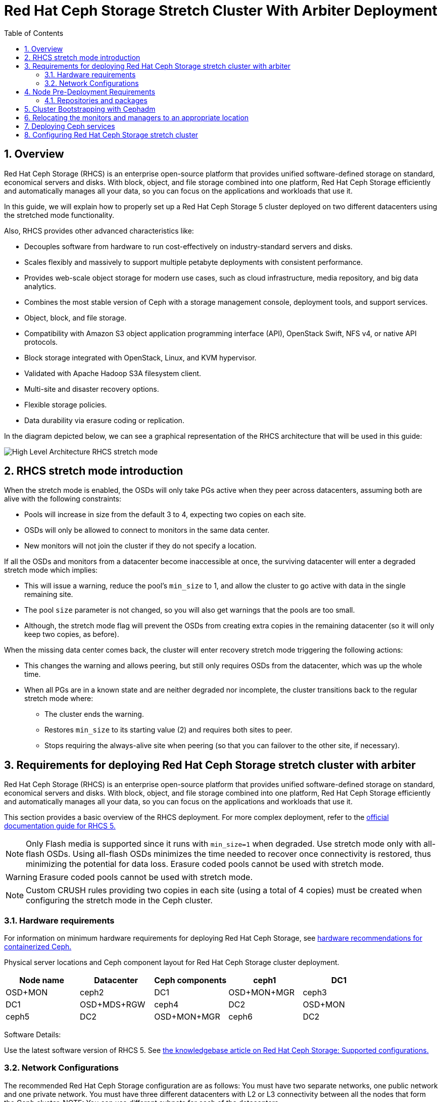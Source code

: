 = Red Hat Ceph Storage Stretch Cluster With Arbiter Deployment
:toc:
:toclevels: 4
:icons: font
:source-highlighter: pygments
:source-language: shell
:numbered:
// Activate experimental attribute for Keyboard Shortcut keys
:experimental:

== Overview

Red Hat Ceph Storage (RHCS) is an enterprise open-source platform that provides unified software-defined storage on standard, economical servers and disks. With block, object, and file storage combined into one platform, Red Hat Ceph Storage efficiently and automatically manages all your data, so you can focus on the applications and workloads that use it.


In this guide, we will explain how to properly set up a Red Hat Ceph Storage 5 cluster deployed on two different datacenters using the stretched mode functionality.


Also, RHCS provides other advanced characteristics like:

- Decouples software from hardware to run cost-effectively on industry-standard servers and disks.
- Scales flexibly and massively to support multiple petabyte deployments with consistent performance.
- Provides web-scale object storage for modern use cases, such as cloud infrastructure, media repository, and big data analytics.
- Combines the most stable version of Ceph with a storage management console, deployment tools, and support services.
- Object, block, and file storage.
- Compatibility with Amazon S3 object application programming interface (API), OpenStack Swift, NFS v4, or native API protocols.
- Block storage integrated with OpenStack, Linux, and KVM hypervisor.
- Validated with Apache Hadoop S3A filesystem client.
- Multi-site and disaster recovery options.
- Flexible storage policies.
- Data durability via erasure coding or replication.



In the diagram depicted below, we can see a graphical representation of the RHCS
architecture that will be used in this guide:


image::RHCS-stretch-cluster-arbiter.png[High Level Architecture RHCS stretch mode]

== RHCS stretch mode introduction

When the stretch mode is enabled, the OSDs will only take PGs active when they peer across datacenters, assuming both are alive with the following constraints:


* Pools will increase in size from the default 3 to 4, expecting two copies on each site.
* OSDs will only be allowed to connect to monitors in the same data center.
* New monitors will not join the cluster if they do not specify a location.


If all the OSDs and monitors from a datacenter become inaccessible at once, the surviving datacenter will enter a degraded stretch mode which implies:

* This will issue a warning, reduce the pool's `min_size` to 1, and allow the cluster to go active with data in the single remaining site.
* The pool `size` parameter is not changed, so you will also get warnings that the pools are too small.
* Although, the stretch mode flag will prevent the OSDs from creating extra copies in the remaining datacenter (so it will only keep two copies, as before).

When the missing data center comes back, the cluster will enter recovery stretch mode triggering the following actions:

* This changes the warning and allows peering, but still only requires OSDs from the datacenter, which was up the whole time.
* When all PGs are in a known state and are neither degraded nor incomplete, the cluster transitions back to the regular stretch mode where:

** The cluster ends the warning.
** Restores `min_size` to its starting value (2) and requires both sites to peer.
** Stops requiring the always-alive site when peering (so that you can failover to the other site, if necessary).



== Requirements for deploying Red Hat Ceph Storage stretch cluster with arbiter

Red Hat Ceph Storage (RHCS) is an enterprise open-source platform that provides unified software-defined storage on standard, economical servers and disks. With block, object, and file storage combined into one platform, Red Hat Ceph Storage efficiently and automatically manages all your data, so you can focus on the applications and workloads that use it.

This section provides a basic overview of the RHCS deployment. For more complex
deployment, refer to the link:https://access.redhat.com/documentation/en-us/red_hat_ceph_storage/5[official documentation guide for RHCS 5.]

NOTE: Only Flash media is supported since it runs with `min_size=1` when degraded. Use stretch mode only with all-flash OSDs. Using all-flash OSDs minimizes the time needed to recover once connectivity is restored, thus minimizing the potential for data loss. Erasure coded pools cannot be used with stretch mode.

WARNING: Erasure coded pools cannot be used with stretch mode.

NOTE: Custom CRUSH rules providing two copies in each site (using a total of 4 copies) must be created when configuring the stretch mode in the Ceph cluster.


=== Hardware requirements

For information on minimum hardware requirements for deploying Red Hat Ceph
Storage, see
link:https://access.redhat.com/documentation/en-us/red_hat_ceph_storage/5/html-single/hardware_guide/index#minimum-hardware-recommendations-for-containerized-ceph_hwMinimum[hardware recommendations for containerized Ceph.]


Physical server locations and Ceph component layout for Red Hat Ceph Storage cluster deployment. 

[cols=5,cols="^,^,^,^,^",options=header]
|===
|Node name|Datacenter|Ceph components
|ceph1|DC1| OSD+MON
|ceph2|DC1| OSD+MON+MGR
|ceph3|DC1| OSD+MDS+RGW
|ceph4|DC2| OSD+MON
|ceph5|DC2| OSD+MON+MGR
|ceph6|DC2| OSD+MDS+RGW
|ceph7|DC3| MON
|===

Software Details:

Use the latest software version of RHCS 5. See
link:https://access.redhat.com/articles/1548993[the knowledgebase article on
Red Hat Ceph Storage: Supported configurations.] 


=== Network Configurations

The recommended Red Hat Ceph Storage configuration are as follows:
You must have two separate networks, one public network and one private network.
You must have three different datacenters with L2 or L3 connectivity between all the nodes that form the Ceph cluster.
NOTE: You can use different subnets for each of the datacenters.

Here is an example of a basic network configuration that we have used in this guide:

* **DC1:** **Ceph public/private network:** 10.40.0.0/24
* **DC2:** **Ceph public/private network:** 10.40.0.0/24
* **DC3:** **Ceph public/private network:** 10.40.0.0/24

For more information on the required network environment, see
link:https://access.redhat.com/documentation/en-us/red_hat_ceph_storage/5/html/configuration_guide/ceph-network-configuration[Ceph
network configuration.]


== Node Pre-Deployment Requirements

Before installing the RHCS Ceph cluster we need to perform the following steps in order to fulfil all the requirements needed:


=== Repositories and packages

1.Register all the nodes to the Red Hat Network or Red Hat Satellite and subscribe to a valid pool:

[source,role="execute"]
....
subscription-manager register
subscription-manager subscribe --pool=8a8XXXXXX9e0
....

For example you can use `ceph1` as the deployment node. On ceph1, run the cephadm preflight ansible playbooks. For this you will need ansible 2.9 repos enabled in ceph1.


2.Enable the following repositories:

* `rhel-8-for-x86_64-baseos-rpms`
* `rhel-8-for-x86_64-appstream-rpms`
* `rhceph-5-tools-for-rhel-8-x86_64-rpms`
* `ansible-2.9-for-rhel-8-x86_64-rpms` (only in the `ceph1` host)

3.Enable the repos on all the servers that are going to be part of the RCHS cluster

[source,role="execute"]
....
subscription-manager repos --disable="*" --enable="rhel-8-for-x86_64-baseos-rpms" --enable="rhel-8-for-x86_64-appstream-rpms" --enable="rhceph-5-tools-for-rhel-8-x86_64-rpms"
....

4.On the `ceph1` host also enable the `ansible-2.9-for-rhel-8-x86_64-rpms` repository:

[source,role="execute"]
....
subscription-manager repos --enable="ansible-2.9-for-rhel-8-x86_64-rpms"
....

5.Update the system rpms to the latest version and reboot if needed:

[source,role="execute"]
....
dnf update -y
reboot
....

6.In all our hosts we configure the hostname using the bare/short hostname.

[source,role="execute"]
....
hostnamectl set-hostname <short_name>
....


7.Modify /etc/hosts file and add the fqdn entry to the 127.0.0.1 IP by setting the DOMAIN variable with our DNS domain name.

[source,role="execute"]
....
DOMAIN="bkgzv.sandbox762.opentlc.com"
cat <<EOF >/etc/hosts
127.0.0.1 $(hostname).${DOMAIN} $(hostname) localhost localhost.localdomain localhost4 localhost4.localdomain4
::1       $(hostname).${DOMAIN} $(hostname) localhost6 localhost6.localdomain6
EOF
....

8.Verify the configuration for deploying Red Hat Ceph Storage with cephadm.

[source,role="execute"]
....
hostname
....

.Example output.
....
ceph1
....

9.Check the long hostname with the fqdn using the hostname -f option.

[source,role="execute"]
....
hostname -f
....

.Example output.
....
ceph1.bkgzv.sandbox762.opentlc.com
....

10.Install the `cephadm-ansible` RPM package:

[source,role="execute"]
....
sudo dnf install -y cephadm-ansible
....


IMPORTANT: To run the ansible playbooks, you must have ssh passwordless access to all the nodes that are configured to the Red Hat Ceph Storage cluster. Ensure that the configured user (for example, ec2-user) has root privileges to use the `sudo` command.


11.Configure the ec2-user ssh config file to specify the user and id/key that can be used for connecting to the nodes via ssh:

[source,role="execute"]

....
cat <<EOF > ~/.ssh/config
Host ceph*
   User ec2-user
   IdentityFile ~/.ssh/ceph.pem
EOF
....

12.Build our ansible inventory

[source,role="execute"]
....
cat <<EOF > /usr/share/cephadm-ansible/inventory
ceph1 
ceph2
ceph3
ceph4 
ceph5
ceph6
ceph7
[admin]
ceph1
EOF
....


NOTE: The `cephadm-ansible` pre-flight playbook deploys the RHCS admin keyring to all hosts belonging to the [admin] group at the following location /etc/ceph/ceph.client.admin.keyring.


13.Verify ansible can access all of the nodes using the ping module before running the pre-flight playbook.

[source,role="execute"]
....
ansible -i /usr/share/cephadm-ansible/inventory -m ping all -b
....
.Example output.
....
ceph6 | SUCCESS => {
    "ansible_facts": {
        "discovered_interpreter_python": "/usr/libexec/platform-python"
    },
    "changed": false,
    "ping": "pong"
}
ceph4 | SUCCESS => {
    "ansible_facts": {
        "discovered_interpreter_python": "/usr/libexec/platform-python"
    },
    "changed": false,
    "ping": "pong"
}
ceph3 | SUCCESS => {
    "ansible_facts": {
        "discovered_interpreter_python": "/usr/libexec/platform-python"
    },
    "changed": false,
    "ping": "pong"
}
ceph2 | SUCCESS => {
    "ansible_facts": {
        "discovered_interpreter_python": "/usr/libexec/platform-python"
    },
    "changed": false,
    "ping": "pong"
}
ceph5 | SUCCESS => {
    "ansible_facts": {
        "discovered_interpreter_python": "/usr/libexec/platform-python"
    },
    "changed": false,
    "ping": "pong"
}
ceph1 | SUCCESS => {
    "ansible_facts": {
        "discovered_interpreter_python": "/usr/libexec/platform-python"
    },
    "changed": false,
    "ping": "pong"
}
ceph7 | SUCCESS => {
    "ansible_facts": {
        "discovered_interpreter_python": "/usr/libexec/platform-python"
    },
    "changed": false,
    "ping": "pong"
}
....


The preflight Ansible playbook configures the Ceph repository and prepares the storage cluster for bootstrapping. It also installs some prerequisites, such as podman, lvm2, chronyd, and cephadm. The default location for cephadm-ansible and cephadm-preflight.yml is /usr/share/cephadm-ansible.


14.Run the following ansible playbook.

[source,role="execute"]
....
ansible-playbook -i /usr/share/cephadm-ansible/inventory /usr/share/cephadm-ansible/cephadm-preflight.yml --extra-vars "ceph_origin=rhcs"
....


== Cluster Bootstrapping with Cephadm

The cephadm utility installs and starts a Ceph Monitor daemon and a Ceph Manager daemon for a new Red Hat Ceph Storage cluster on the local node where the cephadm bootstrap command is run.

NOTE: For additional information on the bootstrapping process, see
link:https://access.redhat.com/documentation/en-us/red_hat_ceph_storage/5/html/installation_guide/red-hat-ceph-storage-installation#bootstrapping-a-new-storage-cluster_install[Bootstrapping
a new storage cluster.]

*Procedure*

1.Create json file to authenticate against the container registry using a json file as follows:

[source,role="execute"]
....
cat <<EOF > /root/registry.json
{
 "url":"registry.redhat.io",
 "username":"User",
 "password":"Pass"
}
EOF
....

2.Configure Host Specs file.

You can use a service configuration file and the --apply-spec option to bootstrap the storage cluster and configure additional hosts and daemons. The configuration file is a .yaml file that contains the service type, placement, and designated nodes for services that you want to deploy.


[source,role="execute"]
....
cat <<EOF > /root/cluster-spec.yaml
service_type: host
addr: 10.0.40.78  —> <XXX.XXX.XXX.XXX>
hostname: ceph1   —>  <ceph-hostname-1>
---
service_type: host
addr: 10.0.40.35  —> <XXX.XXX.XXX.XXX>
hostname: ceph2  —>  <ceph-hostname-2>
---
service_type: host
addr: 10.0.40.24
hostname: ceph3
---
service_type: host
addr: 10.0.40.185
hostname: ceph4
---
service_type: host
addr: 10.0.40.88
hostname: ceph5
---
service_type: host
addr: 10.0.40.66
hostname: ceph6
---
service_type: host
addr: 10.0.40.221
hostname: ceph7
EOF
....

3.Retrieve the IP for the NIC that has the RHCS public network configured from the bootstrap node. You can use the following example command after substituting the `10.0.40.0` with the subnet you have defined in your ceph public network.


[source,role="execute"]
....
ip a | grep 10.0.40
....

Example output:

....
10.0.40.78
....

4.Run the `Cephadm` bootstrap command as the root user on the node that will be the initial Monitor node in the cluster. The `IP_ADDRESS` option is the IP address of the node that you are using to run the `cephadm bootstrap` command.

NOTE: If you have configured a different user than root for passwordless SSH access use the `--ssh-user=` flag with the cepadm bootstrap command


[source,role="execute"]
....
cephadm  bootstrap --ssh-user=ec2-user --mon-ip 10.0.40.78 --apply-spec /root/cluster-spec.yaml --registry-json /root/registry.json
....

IMPORTANT: If the local node uses fully-qualified domain names (FQDN), then add the `--allow-fqdn-hostname` option to cephadm bootstrap on the command line.

Once the bootstrap finishes, you will see the following output from the previous cephadm bootstrap command:


[source,role="execute"]
....
You can access the Ceph CLI with:

	sudo /usr/sbin/cephadm shell --fsid dd77f050-9afe-11ec-a56c-029f8148ea14 -c /etc/ceph/ceph.conf -k /etc/ceph/ceph.client.admin.keyring

Please consider enabling telemetry to help improve Ceph:

	ceph telemetry on

For more information see:

	https://docs.ceph.com/docs/pacific/mgr/telemetry/
....


5.Verify the status of Red Hat Ceph Storage cluster deployment using the ceph cli client from ceph1:

[source,role="execute"]
....
ceph -s
....

.Example output.
....

  cluster:
    id:     dd77f050-9afe-11ec-a56c-029f8148ea14
    health: HEALTH_WARN
            OSD count 0 < osd_pool_default_size 3

  services:
    mon: 5 daemons, quorum ceph1,ceph4,ceph6,ceph3,ceph5 (age 2m)
    mgr: ceph1.laagvc(active, since 6m), standbys: ceph4.adlrnk
    osd: 0 osds: 0 up, 0 in

  data:
    pools:   0 pools, 0 pgs
    objects: 0 objects, 0 B
    usage:   0 B used, 0 B / 0 B avail
    pgs:
....

You now have 5 monitors running (this is now the default with cephadm deployments) if enough nodes are available. The cluster is in HEALTH_WARN state since no OSDs are deployed as yet.

NOTE: It is normal if you get a global recovery event while you don't have any osds configured.

6.Check if all the services have started.

[source,role="execute"]
....
ceph orch ls
....

.Example output.
....

NAME           RUNNING  REFRESHED  AGE  PLACEMENT  
alertmanager       1/1  52s ago    6m   count:1    
crash              7/7  2m ago     7m   *          
grafana            1/1  52s ago    6m   count:1    
mgr                2/2  54s ago    7m   count:2    
mon                5/5  118s ago   7m   count:5    
node-exporter      7/7  2m ago     6m   *          
prometheus         1/1  52s ago    6m   count:1   
....

NOTE: It may take a while for all the services to start.

7.Verify if all the nodes are part of the cephadm cluster.

[source,role="execute"]
....
ceph orch host ls
....

.Example output.
....
HOST   ADDR          LABELS  STATUS  
ceph1  10.0.40.78                   
ceph2  10.0.40.35                   
ceph3  10.0.40.24                   
ceph4  10.0.40.185                  
ceph5  10.0.40.88                   
ceph6  10.0.40.66                   
ceph7  10.0.40.221   
....

NOTE: We can run direct ceph commands from the host because we configured ceph1
in the cephadm-ansible inventory as part of the [admin] group, so the ceph
admin keys were copied to the host during the cephadm bootstrap process 


== Relocating the monitors and managers to an appropriate location

Red Hat Ceph Storage with `cephadm` deploys five monitors by default.  If they are not placed according to the topology architecture, use this procedure to correctly configure the ceph monitors to the appropriate datacenters.

1.Check the current placement of the Ceph monitor services on the datacenters.

[source,role="execute"]
....
ceph orch ps | grep mon | awk '{print $1 " " $2}'
....

.Example output.
....
mon.ceph1 ceph1
mon.ceph2 ceph2
mon.ceph4 ceph4
mon.ceph5 ceph5
mon.ceph6 ceph6
....

You can see that there are 2 monitors on nodes in datacenter1, and three  monitors on nodes in datacenter2 but no monitors in datacenter3. Refer to the table in the Hardware requirements section to verify the layout of the ceph servers per datacenter.


2.Move a monitor to the node `ceph7` located in our datacenter3 site.

[source,role="execute"]
....
ceph orch apply mon --placement="ceph1,ceph3,ceph4,ceph5,ceph7"
....

.Example output.
....
Scheduled mon update...
....

3.Verify that the monitors are in the correct layout:

[source,role="execute"]
....
ceph orch ps | grep mon | awk '{print $1 " " $2}'
....

.Example output.
....
mon.ceph1 ceph1
mon.ceph2 ceph2
mon.ceph4 ceph4
mon.ceph5 ceph5
mon.ceph7 ceph7
....

4.Check the current placement of the Ceph manager services on the datacenters.

....
ceph orch ps | grep mgr | awk '{print $1 " " $2}'
....

.Example output:
....
mgr.ceph1.ycgwy ceph1
mgr.ceph2.kremtt ceph2
....

You can see that there are 2 managers on nodes datacenter1, and no managers in datacenter2. Refer to the table in the Hardware requirements section to verify the layout of the ceph servers per datacenter.


5.Move a manager to the node `ceph5` located in our datacenter2 site.

....
$ ceph orch apply mgr --placement="ceph-bos-2,ceph-bos-5"
....

.Example output:
....
Scheduled mgr update…
....

6.Verify that the managers are in the correct layout:
....
$ ceph orch ps | grep mgr | awk '{print $1 " " $2}'
....

.Example output:
....
mgr.ceph-bos-2.ycgwyz ceph-bos-2
mgr.ceph-bos-5.kremtt ceph-bos-5
....


== Deploying Ceph services

This section provides examples of how you can deploy the following Ceph services:

**Object Storage Devices (OSDs)

**Metadata services (MDS) required for CephFS

**Rados Gateway Services(RGW) required for object storage

**Rados Block Device (RBD) pool required for block storage

IMPORTANT: it is mandatory to deploy the OSDs for the cluster to work.

*Procedure*

1.Scan the hosts to check for available disks and to get the OSD layout. In this example, 6 OSDs will be created one per each ceph hosts where `ceph7` is the arbiter node which does not have any OSD's configured.

NOTE: Use the --all-available-devices option in the command if you wish to use all the free disks in the ceph nodes. Run this command twice; the first time to scan the nodes, and the second time to view the results. For details, see Management of services using the Ceph Orchestrator.

[source,role="execute"]
....

ceph orch apply osd --all-available-devices --dry-run

....

.Example output.

....
####################
SERVICESPEC PREVIEWS
####################
+---------+------+--------+-------------+
|SERVICE  |NAME  |ADD_TO  |REMOVE_FROM  |
+---------+------+--------+-------------+
+---------+------+--------+-------------+
################
OSDSPEC PREVIEWS
################
....

If we re-run the same command after a minute we can see that the devices on the
nodes have been discovered, and are available to be used as OSDs.

[source,role="execute"]
....
ceph orch apply osd --all-available-devices --dry-run
....

.Example output.
....
####################
SERVICESPEC PREVIEWS
####################
+---------+------+--------+-------------+
|SERVICE  |NAME  |ADD_TO  |REMOVE_FROM  |
+---------+------+--------+-------------+
+---------+------+--------+-------------+
################
OSDSPEC PREVIEWS
################
+---------+-----------------------+-------+-----------+----+-----+
|SERVICE  |NAME                   |HOST   |DATA       |DB  |WAL  |
+---------+-----------------------+-------+-----------+----+-----+
|osd      |all-available-devices  |ceph1  |/dev/xvdh  |-   |-    |
|osd      |all-available-devices  |ceph2  |/dev/xvdh  |-   |-    |
|osd      |all-available-devices  |ceph3  |/dev/xvdh  |-   |-    |
|osd      |all-available-devices  |ceph4  |/dev/xvdh  |-   |-    |
|osd      |all-available-devices  |ceph5  |/dev/xvdh  |-   |-    |
|osd      |all-available-devices  |ceph6  |/dev/xvdh  |-   |-    |
+---------+-----------------------+-------+-----------+----+-----+
....

2.Run the command without –dry-run to create the OSD services

[source,role="execute"]
....
ceph orch apply osd --all-available-devices
....

.Example output.
....
Scheduled osd.all-available-devices update...
....

3.Check the ceph osd crush map layout to ensure that each host has one OSD configured and its status is UP.

[source,role="execute"]
....
ceph osd tree
....

.Example output.
....
ID   CLASS  WEIGHT   TYPE NAME       STATUS  REWEIGHT  PRI-AFF
 -1         0.87900  root default
-11         0.14650      host ceph1
  2    ssd  0.14650          osd.2       up   1.00000  1.00000
 -3         0.14650      host ceph2
  3    ssd  0.14650          osd.3       up   1.00000  1.00000
-13         0.14650      host ceph3
  4    ssd  0.14650          osd.4       up   1.00000  1.00000
 -5         0.14650      host ceph4
  0    ssd  0.14650          osd.0       up   1.00000  1.00000
 -9         0.14650      host ceph5
  1    ssd  0.14650          osd.1       up   1.00000  1.00000
 -7         0.14650      host ceph6
  5    ssd  0.14650          osd.5       up   1.00000  1.00000
....

4.Create and enable RBD a new block pool.

[source,role="execute"]
....
ceph osd pool create rbdpool 32 32
ceph osd pool application enable rbdpool rbd
....

NOTE: The number 32 at the end of the command is the number of PGs assigned to this pool, the number of PGs can vary depending on several factors like the number of OSDs in the cluster, expected % used of the pool, etc. You can use the following calculator to help you determine the number of PGs needed: https://access.redhat.com/labs/cephpgc/ 

5.Verify that the RBD pool has been created.

[source,role="execute"]
....
ceph osd lspools | grep rbdpool
....

.Example output.
....
3 rbdpool
....

6.Using cephadm, deploy two new MDS daemons one in each datacenter. For more
information, see
link:https://access.redhat.com/documentation/en-us/red_hat_ceph_storage/5/html/operations_guide/management-of-mds-service-using-the-ceph-orchestrator[Management
of MDS service using the Ceph Orchestrator.]
 
 In our example, we are using hosts `ceph3` and `ceph6`:


[source,role="execute"]
....
ceph orch apply mds cephfs --placement=ceph3,ceph6
....

.Example output.
....
Scheduled mds.cephfs update...
....

7.Verify that MDS services are active.

[source,role="execute"]
....
ceph -s | grep mds
....

.Example output.

....
    mds: 1/1 daemons up, 1 standby
....

8.Create the CephFS volume. For placements, use the same `hostname` as used in the previous command. 

[source,role="execute"]
....
ceph fs volume create cephfs --placement=ceph3,ceph6
....

NOTE: The ceph fs volume create command also creates the needed data and meta
CephFS pools. For more information, see
link:https://access.redhat.com/documentation/en-us/red_hat_ceph_storage/5/html/file_system_guide/index[Configuring
and Mounting Ceph File Systems.]

9.Check the Ceph status to verify how the MDS daemons have been deployed. Ensure that the state is active where `ceph6` is the primary MDS for this filesystem and ceph3 is the secondary MDS.
[source,role="execute"]
....
ceph fs status
....

.Example output.
....
cephfs - 0 clients
======
RANK  STATE           MDS             ACTIVITY     DNS    INOS   DIRS   CAPS
 0    active  cephfs.ceph6.ggjywj  Reqs:    0 /s    10     13     12      0
       POOL           TYPE     USED  AVAIL
cephfs.cephfs.meta  metadata  96.0k   284G
cephfs.cephfs.data    data       0    284G
    STANDBY MDS
cephfs.ceph3.ogcqkl
....

10.Deploy the object services such that there is one RGW service per OSD datacenter.
Use the --placement argument as shown in below command. The initial number 2 in the example represents the number of RGW daemons to deploy, followed by the placement for the daemons specifying the hostname where the daemon must run. In this example, the hostname’s are ceph3 and ceph6.


[source,role="execute"]
....
ceph orch apply rgw objectgw  --port=8080 --placement="2 ceph3 ceph6"
....

.Example output.
....
Scheduled rgw.objectgw update...
....

To know more about RGW, see
link:https://access.redhat.com/documentation/en-us/red_hat_ceph_storage/5/html-single/object_gateway_guide/index[The
Ceph Object Gateway.]


11.Verify that RGW services are active.

[source,role="execute"]
....
ceph -s | grep rgw
....

.Example output.
....
rgw: 2 daemons active (2 hosts, 1 zones)
....




== Configuring Red Hat Ceph Storage stretch cluster

**Procedure**

1.Check the current election strategy being used by the monitors with the ceph mon dump command. By default in a ceph cluster, the connectivity is set to classic.

[source,role="execute"]
....
$ ceph mon dump | grep election_strategy
....
.Example output.
....
dumped monmap epoch 9
election_strategy: 1
....

2.Change the monitor election to connectivity.

[source,role="execute"]
....
ceph mon set election_strategy connectivity
....

3.Run the previous ceph mon dump command again to verify the election_strategy value.
[source,role="execute"]
....
$ ceph mon dump | grep election_strategy
....
.Example output.
....
dumped monmap epoch 10
election_strategy: 3
....


NOTE: To know more about the different election strategies, see
link:https://access.redhat.com/documentation/en-us/red_hat_ceph_storage/5/html/operations_guide/management-of-monitors-using-the-ceph-orchestrator#configuring-monitor-election-strategy_ops[Configuring
monitor election strategy.]


4.Set the location for all our Ceph monitors:


[source,role="execute"]
....
ceph mon set_location ceph1 datacenter=DC1
ceph mon set_location ceph2 datacenter=DC1
ceph mon set_location ceph4 datacenter=DC2
ceph mon set_location ceph5 datacenter=DC2
ceph mon set_location ceph7 datacenter=DC3
....

5.Verify that each monitor has its appropriate location.


[source,role="execute"]
....
ceph mon dump
....

.Example output.
....
epoch 17
fsid dd77f050-9afe-11ec-a56c-029f8148ea14
last_changed 2022-03-04T07:17:26.913330+0000
created 2022-03-03T14:33:22.957190+0000
min_mon_release 16 (pacific)
election_strategy: 3
0: [v2:10.0.143.78:3300/0,v1:10.0.143.78:6789/0] mon.ceph1; crush_location {datacenter=DC1}
1: [v2:10.0.155.185:3300/0,v1:10.0.155.185:6789/0] mon.ceph4; crush_location {datacenter=DC2}
2: [v2:10.0.139.88:3300/0,v1:10.0.139.88:6789/0] mon.ceph5; crush_location {datacenter=DC2}
3: [v2:10.0.150.221:3300/0,v1:10.0.150.221:6789/0] mon.ceph7; crush_location {datacenter=DC3}
4: [v2:10.0.155.35:3300/0,v1:10.0.155.35:6789/0] mon.ceph2; crush_location {datacenter=DC1}
....


6.View the current CRUSH map


[source,role="execute"]
....
ceph osd tree
....

.Example output.
....

ID   CLASS  WEIGHT   TYPE NAME       STATUS  REWEIGHT  PRI-AFF
 -1         0.87900  root default
-11         0.14650      host ceph1
  2    ssd  0.14650          osd.2       up   1.00000  1.00000
 -3         0.14650      host ceph2
  3    ssd  0.14650          osd.3       up   1.00000  1.00000
-13         0.14650      host ceph3
  4    ssd  0.14650          osd.4       up   1.00000  1.00000
 -5         0.14650      host ceph4
  0    ssd  0.14650          osd.0       up   1.00000  1.00000
 -9         0.14650      host ceph5
  1    ssd  0.14650          osd.1       up   1.00000  1.00000
 -7         0.14650      host ceph6
  5    ssd  0.14650          osd.5       up   1.00000  1.00000
....

This default crush map indicates that the failure domain is at the host level and ceph has no understanding of what the infrastructure topology looks like.

7.Use the following command to create the new buckets for `datacenter DC1` and `datacenter DC2`:


[source,role="execute"]
....
ceph osd crush add-bucket DC1 datacenter
ceph osd crush add-bucket DC2 datacenter
....

8.Move the DC1 and DC2 datacenter buckets under the root default bucket.

[source,role="execute"]
....
ceph osd crush move DC1 root=default
ceph osd crush move DC2 root=default
....

9.Move each of the hosts and their osds under each datacenter.


[source,role="execute"]
....
ceph osd crush move ceph1 datacenter=DC1
ceph osd crush move ceph2 datacenter=DC1
ceph osd crush move ceph3 datacenter=DC1
ceph osd crush move ceph4 datacenter=DC2
ceph osd crush move ceph5 datacenter=DC2
ceph osd crush move ceph6 datacenter=DC2
....


10.Check the CRUSH map again with the ceph osd tree command to see how ceph is now mapped.

[source,role="execute"]
....
ceph osd tree
....

.Example output.
....
ID   CLASS  WEIGHT   TYPE NAME           STATUS  REWEIGHT  PRI-AFF
-1          0.87900  root default
-16         0.43950      datacenter DC1
-11         0.14650          host ceph1
  2    ssd  0.14650              osd.2       up   1.00000  1.00000
 -3         0.14650          host ceph2
  3    ssd  0.14650              osd.3       up   1.00000  1.00000
-13         0.14650          host ceph3
  4    ssd  0.14650              osd.4       up   1.00000  1.00000
-17         0.43950      datacenter DC2
 -5         0.14650          host ceph4
  0    ssd  0.14650              osd.0       up   1.00000  1.00000
 -9         0.14650          host ceph5
  1    ssd  0.14650              osd.1       up   1.00000  1.00000
 -7         0.14650          host ceph6
  5    ssd  0.14650              osd.5       up   1.00000  1.00000
....


11.Create a CRUSH rule that makes use of this new topology by installing the ceph-base RPM package in order to use the crushtool command:


[source,role="execute"]
....
dnf -y install ceph-base
....

To know more about CRUSH ruleset, see
link:https://access.redhat.com/documentation/en-us/red_hat_ceph_storage/5/html/architecture_guide/the-core-ceph-components#ceph-crush-ruleset_arch[Ceph
CRUSH ruleset.]

12.Get the compiled CRUSH map from the cluster:

[source,role="execute"]
....
ceph osd getcrushmap > /etc/ceph/crushmap.bin
....

13.Decompile the CRUSH map and convert it to a text file in order to be able to edit it:

[source,role="execute"]
....
crushtool -d /etc/ceph/crushmap.bin -o /etc/ceph/crushmap.txt
....

14.Add the following rule to the CRUSH map by editing the text file /etc/ceph/crushmap.txt at the end of the file. 



[source,role="execute"]
....

vim /etc/ceph/crushmap.txt

...
rule stretch_rule {
        id 1
        type replicated
        min_size 1
        max_size 10
        step take DC1
        step chooseleaf firstn 2 type host
        step emit
        step take DC2
        step chooseleaf firstn 2 type host
        step emit
}

# end crush map
....

[NOTE]
====
The rule `id` has to be unique in our case we only have one more crush rule with
id 0 that is why we are using id 1, if your deployment has more rules created,
please use the next free id.
====

The CRUSH rule we have declared contains the following information:

* `Rule name`:
** Description: A unique whole name for identifying the rule.
** Value: `stretch_rule`
* `id`:
** Description: A unique whole number for identifying the rule.
** Value: `1`
* `type`:
** Description: Describes a rule for either a storage drive replicated or erasure-coded.
** Value: `replicated`
* `min_size`:
** Description: If a pool makes fewer replicas than this number, CRUSH will not select this rule.
** Value: `1`
* `max_size`:
** Description: If a pool makes more replicas than this number, CRUSH will not select this rule.
** Value: `10`
* `step take DC1`
** Description: Takes a bucket name (DC1), and begins iterating down the tree.
* `step chooseleaf firstn 2 type host`
** Description: Selects the number of buckets of the given type, in this case is two different hosts located in DC1.
* `step emit`
** Description: Outputs the current value and empties the stack. Typically used at the end of a rule, but may also be used to pick from different trees in the same rule.
* `step take DC2`
** Description: Takes a bucket name (DC2), and begins iterating down the tree.
* `step chooseleaf firstn 2 type host`
** Description: Selects the number of buckets of the given type, in this case, is two different hosts located in DC2.
* `step emit`
** Description: Outputs the current value and empties the stack. Typically used at the end of a rule, but may also be used to pick from different trees in the same rule.

15.Compile the new CRUSH map from the file /etc/ceph/crushmap.txt and convert it to a binary file called /etc/ceph/crushmap2.bin:

[source,role="execute"]
....
crushtool -c /etc/ceph/crushmap.txt -o /etc/ceph/crushmap2.bin
....

16.Inject the new crushmap we created back into the cluster:

[source,role="execute"]
....
ceph osd setcrushmap -i /etc/ceph/crushmap2.bin
....

.Example output.
....
17
....

NOTE: The number 17 is a counter and it will increase (18,19, and so on) depending on the changes you make to the crush map

17.Verify that the stretched rule created is now available for use.

[source,role="execute"]
....
ceph osd crush rule ls
....

.Example output.
....
replicated_rule
stretch_rule
....

18.Enable stretch cluster mode


[source,role="execute"]
....
ceph mon enable_stretch_mode ceph7 stretch_rule datacenter
....

In this example, `ceph7` is the arbiter node, `stretch_rule` is the crush rule we created in the previous step and `datacenter` is the dividing bucket.

$ Verify all our pools are using the `stretch_rule` CRUSH rule we have created in our Ceph cluster:

[source,role="execute"]
....
for pool in $(rados lspools);do echo -n "Pool: ${pool}; ";ceph osd pool get ${pool} crush_rule;done
....

.Example output.
....
Pool: device_health_metrics; crush_rule: stretch_rule
Pool: cephfs.cephfs.meta; crush_rule: stretch_rule
Pool: cephfs.cephfs.data; crush_rule: stretch_rule
Pool: .rgw.root; crush_rule: stretch_rule
Pool: default.rgw.log; crush_rule: stretch_rule
Pool: default.rgw.control; crush_rule: stretch_rule
Pool: default.rgw.meta; crush_rule: stretch_rule
....

This indicates that a working Red Hat Ceph Storage stretched cluster with  arbiter mode is now available.

